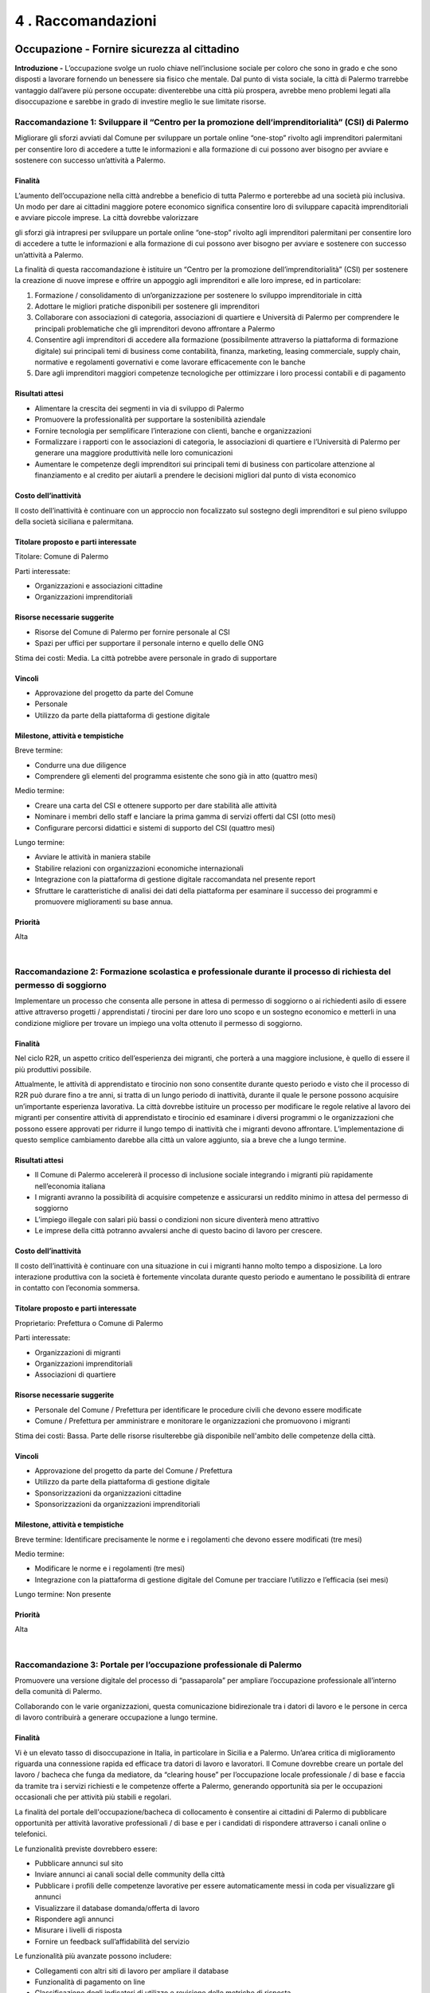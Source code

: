 
.. _h7d636665a1b5548333a2f132b7835:

4 . Raccomandazioni
*******************

.. _h7c33454a68122ce51644584fd1340:

Occupazione - Fornire sicurezza al cittadino
============================================

\ |STYLE0|\  L’occupazione svolge un ruolo chiave nell’inclusione sociale per coloro che sono in grado e che sono disposti a lavorare fornendo un benessere sia fisico che mentale. Dal punto di vista sociale, la città di Palermo trarrebbe vantaggio dall’avere più persone occupate: diventerebbe una città più prospera, avrebbe meno problemi legati alla disoccupazione e sarebbe in grado di investire meglio le sue limitate risorse.

.. _h44701542225a573c551057d29414c:

Raccomandazione 1: Sviluppare il “Centro per la promozione dell’imprenditorialità” (CSI) di Palermo
---------------------------------------------------------------------------------------------------

Migliorare gli sforzi avviati dal Comune per sviluppare un portale online “one-stop” rivolto agli imprenditori palermitani per consentire loro di accedere a tutte le informazioni e alla formazione di cui possono aver bisogno per avviare e sostenere con successo un’attività a Palermo.

.. _h2a1150502c1613235a2593d58d4258:

Finalità
~~~~~~~~

L’aumento dell’occupazione nella città andrebbe a beneficio di tutta Palermo e porterebbe ad una società più inclusiva. Un modo per dare ai cittadini maggiore potere economico significa consentire loro di sviluppare capacità imprenditoriali e avviare piccole imprese. La città dovrebbe valorizzare

gli sforzi già intrapresi per sviluppare un portale online “one-stop” rivolto agli imprenditori palermitani per consentire loro di accedere a tutte le informazioni e alla formazione di cui possono aver bisogno per avviare e sostenere con successo un’attività a Palermo.

La finalità di questa raccomandazione è istituire un “Centro per la promozione dell’imprenditorialità” (CSI) per sostenere la creazione di nuove imprese e offrire un appoggio agli imprenditori e alle loro imprese, ed in particolare:

#. Formazione / consolidamento di un’organizzazione per sostenere lo sviluppo imprenditoriale in città 

#. Adottare le migliori pratiche disponibili per sostenere gli imprenditori 

#. Collaborare con associazioni di categoria, associazioni di quartiere e Università di Palermo per comprendere le principali problematiche che gli imprenditori devono affrontare a Palermo 

#. Consentire agli imprenditori di accedere alla formazione (possibilmente attraverso la  piattaforma di formazione digitale) sui principali temi di business come contabilità, finanza, marketing, leasing commerciale, supply chain, normative e regolamenti governativi e come lavorare efficacemente con le banche   

#. Dare agli imprenditori maggiori competenze tecnologiche per ottimizzare i loro processi contabili e di pagamento 

.. _h4b1b2f06b2620381248325f73435378:

Risultati attesi
~~~~~~~~~~~~~~~~

* Alimentare la crescita dei segmenti in via di sviluppo di Palermo 

* Promuovere la professionalità per supportare la sostenibilità aziendale 

* Fornire tecnologia per semplificare l’interazione con clienti, banche e organizzazioni 

* Formalizzare i rapporti con le associazioni di categoria, le associazioni di quartiere e l’Università di Palermo per generare una maggiore produttività nelle loro comunicazioni 

* Aumentare le competenze degli imprenditori sui principali temi di business con particolare attenzione al finanziamento e al credito per aiutarli a prendere le decisioni migliori dal punto di vista economico 

.. _he5849616622727c6515d4be795e3e:

Costo dell’inattività
~~~~~~~~~~~~~~~~~~~~~

Il costo dell’inattività è continuare con un approccio non focalizzato sul sostegno degli imprenditori e sul pieno sviluppo della società siciliana e palermitana.

.. _h585050f2702d2b5047424779425710:

Titolare proposto e parti interessate
~~~~~~~~~~~~~~~~~~~~~~~~~~~~~~~~~~~~~

Titolare: Comune di Palermo

Parti interessate: 

* Organizzazioni e associazioni cittadine 

* Organizzazioni imprenditoriali

.. _h115f77d204e532f7e37801242d3f59:

Risorse necessarie suggerite
~~~~~~~~~~~~~~~~~~~~~~~~~~~~

* Risorse del Comune di Palermo per fornire personale al CSI

* Spazi per uffici per supportare il personale interno e quello delle ONG

Stima dei costi: Media. La città potrebbe avere personale in grado di supportare

.. _h3863a7734174517495e7c502040756b:

Vincoli
~~~~~~~

* Approvazione del progetto da parte del Comune

* Personale

* Utilizzo da parte della piattaforma di gestione digitale

.. _h4e41784953c5b3d6a6c16568307d3b:

Milestone, attività e tempistiche
~~~~~~~~~~~~~~~~~~~~~~~~~~~~~~~~~

Breve termine:

* Condurre una due diligence

* Comprendere gli elementi del programma esistente che sono già in atto (quattro mesi)

Medio termine:

* Creare una carta del CSI e ottenere supporto per dare stabilità alle attività 

* Nominare i membri dello staff e lanciare la prima gamma di servizi offerti dal CSI (otto mesi) 

* Configurare percorsi didattici e sistemi di supporto del CSI (quattro mesi)

Lungo termine:

* Avviare le attività in maniera stabile

* Stabilire relazioni con organizzazioni economiche internazionali 

* Integrazione con la piattaforma di gestione digitale raccomandata nel presente report 

* Sfruttare le caratteristiche di analisi dei dati della piattaforma per esaminare il successo dei programmi e promuovere miglioramenti su base annua.

.. _h58e5e153642e7ed2e4e1165a2b4b:

Priorità
~~~~~~~~

Alta

|

.. _he2e664536144b35695a5c5238542b12:

Raccomandazione 2: Formazione scolastica e professionale durante il processo di richiesta del permesso di soggiorno
-------------------------------------------------------------------------------------------------------------------

Implementare un processo che consenta alle persone in attesa di permesso di soggiorno o ai richiedenti asilo di essere attive attraverso progetti / apprendistati / tirocini per dare loro uno scopo e un sostegno economico e metterli in una condizione migliore per trovare un impiego una volta ottenuto il permesso di soggiorno.

.. _h2a1150502c1613235a2593d58d4258:

Finalità
~~~~~~~~

Nel ciclo R2R, un aspetto critico dell’esperienza dei migranti, che porterà a una maggiore inclusione, è quello di essere il più produttivi possibile.

Attualmente, le attività di apprendistato e tirocinio non sono consentite durante questo periodo e visto che il processo di R2R può durare fino a tre anni, si tratta di un lungo periodo di inattività, durante il quale le persone possono acquisire un’importante esperienza lavorativa. La città dovrebbe istituire un processo per modificare le regole relative al lavoro dei migranti per consentire attività di apprendistato e tirocinio ed esaminare i diversi programmi o le organizzazioni che possono essere approvati per ridurre il lungo tempo di inattività che i migranti devono affrontare. L’implementazione di questo semplice cambiamento darebbe alla città un valore aggiunto, sia a breve che a lungo termine.

.. _h4b1b2f06b2620381248325f73435378:

Risultati attesi
~~~~~~~~~~~~~~~~

* Il Comune di Palermo accelererà il processo di inclusione sociale integrando i migranti più rapidamente nell’economia italiana 

* I migranti avranno la possibilità di acquisire competenze e assicurarsi un reddito minimo in attesa del permesso di soggiorno 

* L’impiego illegale con salari più bassi o condizioni non sicure diventerà meno attrattivo 

* Le imprese della città potranno avvalersi anche di questo bacino di lavoro per crescere.

.. _he5849616622727c6515d4be795e3e:

Costo dell’inattività
~~~~~~~~~~~~~~~~~~~~~

Il costo dell’inattività è continuare con una situazione in cui i migranti hanno molto tempo a disposizione. La loro interazione produttiva con la società è fortemente vincolata durante questo periodo e aumentano le possibilità di entrare in contatto con l’economia sommersa.

.. _h585050f2702d2b5047424779425710:

Titolare proposto e parti interessate
~~~~~~~~~~~~~~~~~~~~~~~~~~~~~~~~~~~~~

Proprietario: Prefettura o Comune di Palermo

Parti interessate: 

* Organizzazioni di migranti 

* Organizzazioni imprenditoriali 

* Associazioni di quartiere

.. _h115f77d204e532f7e37801242d3f59:

Risorse necessarie suggerite
~~~~~~~~~~~~~~~~~~~~~~~~~~~~

* Personale del Comune / Prefettura per identificare le procedure civili che devono essere modificate

* Comune / Prefettura per amministrare e monitorare le organizzazioni che promuovono i migranti

Stima dei costi: Bassa. Parte delle risorse risulterebbe già disponibile nell'ambito delle competenze della città.

.. _h3863a7734174517495e7c502040756b:

Vincoli
~~~~~~~

* Approvazione del progetto da parte del Comune / Prefettura

* Utilizzo da parte della piattaforma di gestione digitale

* Sponsorizzazioni da organizzazioni cittadine 

* Sponsorizzazioni da organizzazioni imprenditoriali

.. _h4e41784953c5b3d6a6c16568307d3b:

Milestone, attività e tempistiche
~~~~~~~~~~~~~~~~~~~~~~~~~~~~~~~~~

Breve termine: Identificare precisamente le norme e i regolamenti che devono essere modificati (tre mesi)

Medio termine:

* Modificare le norme e i regolamenti (tre mesi)

* Integrazione con la piattaforma di gestione digitale del Comune per tracciare l’utilizzo e l’efficacia (sei mesi)

Lungo termine: Non presente

.. _h58e5e153642e7ed2e4e1165a2b4b:

Priorità
~~~~~~~~

Alta

|

.. _h3465176a73297f1563f6ff2d6a151:

Raccomandazione 3: Portale per l’occupazione professionale di Palermo
---------------------------------------------------------------------

Promuovere una versione digitale del processo di “passaparola” per ampliare l’occupazione professionale all’interno della comunità di Palermo.

Collaborando con le varie organizzazioni, questa comunicazione bidirezionale tra i datori di lavoro e le persone in cerca di lavoro contribuirà a generare occupazione a lungo termine.

.. _h2a1150502c1613235a2593d58d4258:

Finalità
~~~~~~~~

Vi è un elevato tasso di disoccupazione in Italia, in particolare in Sicilia e a Palermo. Un’area critica di miglioramento riguarda una connessione rapida ed efficace tra datori di lavoro e lavoratori. Il Comune dovrebbe creare un portale del lavoro / bacheca che funga da mediatore, da “clearing house” per l’occupazione locale professionale / di base e faccia da tramite tra i servizi richiesti e le competenze offerte a Palermo, generando opportunità sia per le occupazioni occasionali che per attività più stabili e regolari.

La finalità del portale dell'occupazione/bacheca di collocamento è consentire ai cittadini di Palermo di pubblicare opportunità per attività lavorative professionali / di base e per i candidati di rispondere attraverso i canali online o telefonici.

Le funzionalità previste dovrebbero essere:

* Pubblicare annunci sul sito

* Inviare annunci ai canali social delle community della città

* Pubblicare i profili delle competenze lavorative per essere automaticamente messi in coda per visualizzare gli annunci 

* Visualizzare il database domanda/offerta di lavoro 

* Rispondere agli annunci 

* Misurare i livelli di risposta 

* Fornire un feedback sull’affidabilità del servizio 

Le funzionalità più avanzate possono includere:

* Collegamenti con altri siti di lavoro per ampliare il database

* Funzionalità di pagamento on line

* Classificazione degli indicatori di utilizzo e revisione delle metriche di risposta

* Geolocalizzazione/corrispondenza tra chi pubblica gli annunci e i potenziali candidati 

* Funzionalità di analisi per migliorare le capacità predittive

.. _h4b1b2f06b2620381248325f73435378:

Risultati attesi
~~~~~~~~~~~~~~~~

I risultati attesi di questa raccomandazione sono:

* Il Comune di Palermo sarà considerato come un ente in grado di fare chiaramente la differenza nel tessuto dell’economia locale.

* Sviluppo di un sito , che può essere sfruttato da operatori nuovi ed esistenti del mercato per perseguire maggiori entrate rispetto ai livelli attuali.

* I datori di lavoro saranno in grado di trovare talenti locali per rispondere rapidamente alle proprie esigenze, in particolare per lavori occasionali, che possono creare posti di lavoro che portano a un impiego a lungo termine.

* Datori di lavoro e candidati utilizzeranno direttamente i social media in un contesto professionale.

.. _he5849616622727c6515d4be795e3e:

Costo dell’inattività
~~~~~~~~~~~~~~~~~~~~~

Il costo dell’inattività è che la stagnazione del mercato locale per l’occupazione professionale / di base continuerà senza alcun cambiamento dello status quo. Non verranno create nuove relazioni né nuove reti. Continuerà a crescere la tentazione di entrare nell’economia sommersa da parte della popolazione meno privilegiata e dei migranti.

.. _h585050f2702d2b5047424779425710:

Titolare proposto e parti interessate
~~~~~~~~~~~~~~~~~~~~~~~~~~~~~~~~~~~~~

Titolare: SISPI , il dipartimento IT del Comune

Parti interessate:

* Organizzazioni di migranti

* Organizzazioni imprenditoriali

* Associazioni di quartiere

.. _h115f77d204e532f7e37801242d3f59:

Risorse necessarie suggerite
~~~~~~~~~~~~~~~~~~~~~~~~~~~~

* Personale di supporto

* Risorse di progettazione

* Sito web in hosting

* Supporto del sito Web per le interazioni con il pubblico, i clienti e i datori di lavoro

Stima dei costi: Bassa. Parte delle risorse risulterebbe già disponibile nell'ambito delle competenze della città.

.. _h3863a7734174517495e7c502040756b:

Vincoli
~~~~~~~

* Approvazione del progetto da parte del Comune 

* Promozione del portale da parte del Comune e delle parti interessate

* Nomina del personale 

* Utilizzo da parte della piattaforma di gestione digitale

.. _h4e41784953c5b3d6a6c16568307d3b:

Milestone, attività e tempistiche
~~~~~~~~~~~~~~~~~~~~~~~~~~~~~~~~~

Breve termine: Workshop per sviluppare la user experience, descrivere il sistema e costruire il piano (due mesi)

Medio termine:

* Fase 1: capacità iniziale per la candidatura a un posto di lavoro (due mesi)

* Fase 2: capacità iniziale per trovare corrispondenza tra domanda e offerta (due mesi)

* Fase 3: avvio della capacità operativa iniziale (due mesi)

Lungo termine:

* Geolocalizzazione / corrispondenza tra annunci di lavoro e potenziali candidati

* Automazione dei pagamenti

* Funzionalità di analytics per guidare il posizionamento predittivo

* Integrazione con siti di lavoro esterni

.. _h58e5e153642e7ed2e4e1165a2b4b:

Priorità
~~~~~~~~

Alta

|

.. _h4013263d7c3626c6f372455dd674:

Istruzione - Crescere con il cittadino
======================================

In molti dei nostri incontri e interviste, l’istruzione è stata indicata come un importante inibitore all’inclusione sociale. Questo non si limita all’apprendimento della lingua italiana, che è senza dubbio una delle principali sfide per i migranti, ma si estende a molte altre aree come la fornitura di nuove competenze ai disoccupati o a coloro che cercano nuove opportunità di carriera a Palermo.

Ci sono alcune organizzazioni (come UNICEF, INTERSOS) che hanno già dato avvio a progetti pilota di e-learning e le seguenti raccomandazioni sono volte a sfruttare queste iniziative, a imparare dalle loro esperienze per poi ampliarle, garantendo un approccio strutturato e coordinato.

.. _h40666b282080272965312e284855197:

Raccomandazione 4: Riconoscimento dei livelli di istruzione
-----------------------------------------------------------

Un agile processo formale per fare in modo che le persone che sono state istruite altrove possano ottenere il “diploma” di istruzione obbligatoria.

.. _h2a1150502c1613235a2593d58d4258:

Finalità
~~~~~~~~

Definire un percorso formativo per accelerare il conseguimento del diploma di scuola elementare / scuola dell’obbligo per i migranti. Per chi arriva a Palermo avendo già conseguito il diploma obbligatorio nel proprio Paese d’origine, questo permetterebbe di essere rapidamente accompagnati per sostenere un esame e ricevere il diploma di istruzione obbligatorio in Italia. 

Più specificamente, l’iniziativa dovrebbe soddisfare le seguenti funzionalità e obiettivi:

#. Identificazione e selezione dei candidati 

#. Valutazione dell’attuale livello di istruzione 

#. Impegno in un programma di istruzione obbligatoria “accelerato” in termini di tempo, impegno e durata 

#. Definire i contenuti (lingua italiana come requisito principale), la durata e i controlli intermedi del programma “accelerato” 

#. Stabilire un programma parallelo / complementare di mentorship, per aiutare lo studente in questo percorso.

.. _h4b1b2f06b2620381248325f73435378:

Risultati attesi
~~~~~~~~~~~~~~~~

* Beneficiare delle conoscenze già acquisite per consentire alle persone di muoversi più rapidamente verso il livello di istruzione successivo Il percorso “accelerato” favorirà il raggiungimento del livello di istruzione di base, garantendo la motivazione, il riconoscimento delle capacità

* e il posizionamento appropriato all’interno della comunità.

* Questa iniziativa genererà motivazione, senso di appartenenza e riconoscimento per le persone che accedono al programma, ma, indirettamente, permetterà loro di essere un modello per gli altri, ispirando nuove speranze e un atteggiamento positivo.

* Disporre di un livello di istruzione di base consentirà a un individuo di avere le competenze di base necessarie per entrare nel mercato del lavoro e/o proseguire e ottenere un diploma di istruzione superiore.

.. _he5849616622727c6515d4be795e3e:

Costo dell’inattività
~~~~~~~~~~~~~~~~~~~~~

Il costo dell’inattività è continuare a relegare i migranti verso la base / il livello minimo di istruzione e quindi della piramide del lavoro, non facendo leva sulle loro competenze esistenti e lasciandoli crescere lentamente nel percorso educativo, senza motivazioni specifiche e aspirazioni limitate.

.. _h585050f2702d2b5047424779425710:

Titolare proposto e parti interessate
~~~~~~~~~~~~~~~~~~~~~~~~~~~~~~~~~~~~~

Titolare: Assessore all’istruzione e al lavoro

Parti interessate: Università, Agenzia del lavoro, Ministero della Pubblica Istruzione, associazioni esistenti che operano in ambito educativo.

.. _h115f77d204e532f7e37801242d3f59:

Risorse necessarie suggerite
~~~~~~~~~~~~~~~~~~~~~~~~~~~~

* I professori come consulenti per sviluppare il programma

* Disponibilità degli insegnanti

Stima dei costi:

Media. La città potrebbe avere personale in grado di supportare queste attività.

.. _h3863a7734174517495e7c502040756b:

Vincoli
~~~~~~~

* Approvazione del progetto da parte del Comune

* Nomina del personale

* Utilizzo da parte della piattaforma di gestione digitale.

.. _h4e41784953c5b3d6a6c16568307d3b:

Milestone, attività e tempistiche
~~~~~~~~~~~~~~~~~~~~~~~~~~~~~~~~~

* Collaborare con l’UNICEF e l’Università di Palermo per aiutare la messa a punto del progetto pilota

* Definire gli step successivi per sostenere / ampliare ulteriormente il progetto pilota esistente e metterlo a disposizione di tutti i migranti che soddisfano i criteri di base

* Coinvolgere i principali stakeholder per promuovere ulteriormente i miglioramenti e comunicare le informazioni sui programmi ai futuri partecipanti

* Monitorare i progressi e apportare le modifiche necessarie per soddisfare le esigenze dei partecipanti

.. _h58e5e153642e7ed2e4e1165a2b4b:

Priorità
~~~~~~~~

* Media in termini di implementazione del progetto

* Alta relativamente ai requisiti educativi che si traducono nella mappatura di abilità / competenze future

|

.. _h26295e56d253d47763c173146f2f27:

Raccomandazione 5: Creare una piattaforma di formazione digitale
----------------------------------------------------------------

Sviluppare una piattaforma di e-learning che promuova le competenze professionali di base, le competenze linguistiche in italiano, le norme culturali italiane, così come gli approcci per formare futuri insegnanti in ambienti multilingue.

.. _h2a1150502c1613235a2593d58d4258:

Finalità
~~~~~~~~

Il livello di istruzione (il “diploma”) è disponibile per tutti i minori di Palermo, indipendentemente dalla loro estrazione, tuttavia lo sviluppo di un’istruzione accessibile online, oltre al normale approccio in classe offre dei vantaggi in quanto riesce ad accelerare l’inclusione sociale e l’occupabilità per le varie fasce della società:

* Lingua italiana, sia livello base che avanzato, per i migranti e i nuovi cittadini di Palermo. Progressivamente questo può essere esteso ad altre lingue, come l’inglese e le lingue africane

* Formazione sulle norme culturali italiane per favorire l’integrazione di migranti e nuovi cittadini, educandoli su elementi come leggi nazionali, diritti umani e civili, ecc.

* Occupabilità di base e capacità imprenditoriali per coloro che entrano per la prima volta nel mercato del lavoro o che potrebbero passare dall'occupazione rurale al settore dei servizi (contabilità di base, servizio clienti, ecc.)

* Corso di formazione per insegnanti su come valorizzare l’esperienza di apprendimento degli studenti in classi multilingue 

* Uno sportello unico per accedere ai programmi di formazione IT come MOOCS (corsi di formazione online gratuiti).

In particolare, le varie fasi per realizzare questa iniziativa sono:

#. Definire il contenuto e gli obiettivi dei corsi di e-learning 

#. Sviluppare un approccio basato su “moduli” che stabilisca livelli precisi, da quello base all’avanzato 

#. Riconoscimento e coerenza con i programmi di formazione esistenti 

#. Identificare l’organizzazione delle strutture che saranno autorizzate a erogare corsi di e-learning 

#. Selezionare un team di supporto per guidare gli studenti e promuovere l’avvio del progetto 

#. Creare una piattaforma IT appropriata con un livello coerente di connettività 

#. Valutare le lingue che la piattaforma di e-learning dovrebbe supportare, iniziando con quelle più parlate 

#. Garantire il monitoraggio degli utenti, dei progressi e dei risultati raggiunti per mettere a punto l’offerta e la relativa  implementazione su scala più ampia 

#. Sfruttare i progetti esistenti in questo settore, collaborando con le ONG e l’Università di Palermo.

.. _h4b1b2f06b2620381248325f73435378:

Risultati attesi
~~~~~~~~~~~~~~~~

L’esito previsto di questa raccomandazione è legato all’implementazione di programmi di istruzione alternativi / complementari per:

* Raggiungere aree e persone che normalmente non possono accedere ai corsi di istruzione tradizionali 

* Aumentare l’occupabilità attraverso lo sviluppo mirato delle competenze 

* Promuovere strutture educative complementari o alternative per rimuovere le barriere linguistiche

.. _he5849616622727c6515d4be795e3e:

Costo dell’inattività
~~~~~~~~~~~~~~~~~~~~~

Limitare la capacità di un individuo a raggiungere solo un’istruzione di base attraverso programmi tradizionali. Senza questi programmi, sarà più difficile per loro integrarsi, sia dal punto di vista accademico che nel mercato del lavoro.

.. _h585050f2702d2b5047424779425710:

Titolare proposto e parti interessate
~~~~~~~~~~~~~~~~~~~~~~~~~~~~~~~~~~~~~

Titolare: Assessore all’istruzione e al lavoro

Parti interessate: Università, Ministero della Pubblica Istruzione, associazioni esistenti che operano in ambito educativo (UNICEF, ecc.)

.. _h115f77d204e532f7e37801242d3f59:

Risorse necessarie suggerite
~~~~~~~~~~~~~~~~~~~~~~~~~~~~

* Professori, insegnanti, consulenti per sviluppare il programma e la piattaforma IT

* Supporto tecnico specializzato in informatica e istruzione

* Mentori che supportano il percorso educativo

Stima dei costi: Alta per l’implementazione / impostazione; basso quando il corso è stato avviato

.. _h3863a7734174517495e7c502040756b:

Vincoli
~~~~~~~

Riconoscimento dell’e-learning ed equipollenza con i corsi tradizionali.

.. _h4e41784953c5b3d6a6c16568307d3b:

Milestone, attività e tempistiche
~~~~~~~~~~~~~~~~~~~~~~~~~~~~~~~~~

* Definire il contenuto della piattaforma di e-learning

* Garantire il riconoscimento accademico

* Identificare l’organizzazione / le strutture per l’implementazione pilota

* Monitorare i progressi e i risultati raggiunti 

.. _h58e5e153642e7ed2e4e1165a2b4b:

Priorità
~~~~~~~~

Media

|

.. _hd15d272b253852666b16d7d26623a:

Alloggi - Migliorare la qualità della vita per i cittadini
==========================================================

\ |STYLE1|\  Avere una casa è fondamentale per la dignità di una persona e quindi per la sua inclusione nella società. Senza una casa o un indirizzo fisso, è molto difficile garantire molti altri aspetti in termini di occupazione, sussidi, contratti per telefoni cellulari o altri servizi. Una casa è il punto di partenza per l’autosufficienza.

.. _h607e2324724c415944272561734d3f5a:

Raccomandazione 6: Gestione degli alloggi sociali
-------------------------------------------------

Il Comune dovrebbe adottare un sistema di gestione degli alloggi sociali per disporre di un controllo centralizzato del database degli alloggi sociali della città.

.. _h2a1150502c1613235a2593d58d4258:

Finalità
~~~~~~~~

Il Comune deve costruire un sistema di gestione e monitoraggio che governerà e disciplinerà l’edilizia sociale nella città di Palermo. Così facendo, avrà una visione completa e aggiornata di tutti gli alloggi disponibili e già inseriti nel sistema, con l’effettiva idoneità dei residenti per accedere a questi alloggi, sviluppando al contempo una “lista d’attesa” chiaramente definita per i nuovi potenziali candidati. Il sistema dovrebbe inoltre consentire la gestione delle complessità del processo di richiesta, la lista d’attesa, l’acquisizione di abitazioni, i pagamenti, la manutenzione, le autorizzazioni annuali e le nuove esigenze.

Le caratteristiche principali dovrebbero includere:

* \ |STYLE2|\ : Chi possiede e/o gestisce alloggi economici e sociali ha a che fare con numerosi inquilini e deve gestire tutta la relativa documentazione, come documenti di identità, contratti di affitto, autorizzazioni e tutta la documentazione legata alla locazione. Una nuova gestione dell’edilizia sociale consentirebbe alla città di archiviare i dettagli relativi agli inquilini e la documentazione relativa alla locazione in un’unica sede centralizzata 

* \ |STYLE3|\ : I proprietari di immobili sono tenuti a svolgere attività di manutenzione tra la fine di una locazione e l’inizio di quella successiva. Devono anche eseguire lavori di manutenzione stagionale, come riparazioni delle apparecchiature e pulizia, come parte della manutenzione ordinaria a carico della proprietà

* \ |STYLE4|\ : Gestire più proprietà e gli incassi degli affitti, i costi di manutenzione, i costi degli immobili e le retribuzioni dei dipendenti necessari per preparare relazioni accurate   

* \ |STYLE5|\ : Permettere al Comune di tracciare i canoni di locazione a partire da diverse fonti   

* \ |STYLE6|\ : Consentire alle autorità di creare portali di pagamento con funzionalità di pagamento online   

* \ |STYLE7|\ : Questa funzionalità consente agli utenti di inviare tutta la documentazione richiesta online, come i contratti di locazione e i moduli di verifica bancaria 

* \ |STYLE8|\ : Consentire alla città di gestire le esigenze di conformità e le normative in vigore. Documenti come i controlli dei precedenti personali, documenti di identità, contratti di locazione e contratti di affitto possono essere scansionati e caricati in modo che possano essere accessibili in qualsiasi momento

Oltre a questo, il Comune dovrebbe prendere in considerazione una sorta di soluzione reciprocamente vantaggiosa per incoraggiare i proprietari privati di immobili sfitti ad affittarli a chi ne ha bisogno. Questo potrebbe includere, ad esempio, per quegli immobili che necessitano di una

ristrutturazione, uno schema che consenta ai migranti opportunamente qualificati di ristrutturare una proprietà senza alcun costo per il proprietario in cambio del fatto che il proprietario si impegni a utilizzare la casa come alloggio sociale della città per un determinato periodo di tempo.

.. _h4b1b2f06b2620381248325f73435378:

Risultati attesi
~~~~~~~~~~~~~~~~

* Accesso tempestivo a un alloggio. Chi ha bisogno di una casa avrà rapidamente accesso all’alloggio di cui ha bisogno come solido punto di partenza per crescere le proprie famiglie e contribuire alla società 

* Gestione dei beni. Il Comune gestirà responsabilmente l’uso dei fondi pubblici per amministrare in modo equo e preciso la necessità di alloggi sociali 

* Aggiungere capacità senza costruire. L’implementazione di un sistema che promuova la fiducia nella capacità del Comune di amministrare la gestione degli alloggi e promuovere l’equità renderà i proprietari attualmente restii ad affittare più disponibili ad accogliere queste nuove possibilità 

* Meno alloggi gestiti in nero. L’aggiunta di alloggi gestiti in maniera legale a cui possono accedere anche le fasce meno abbienti ridurrà il mercato illegale dove non viene rispettata alcuna normativa in materia di salute e sicurezza.

.. _he5849616622727c6515d4be795e3e:

Costo dell’inattività
~~~~~~~~~~~~~~~~~~~~~

Il costo dell’inattività è continuare con questa situazione in cui le fasce meno abbienti hanno difficoltà a beneficiare di alloggi sociali a cui dovrebbero

invece avere diritto. Sono costretti ad affittare alloggi che non sono a norma, senza alcun incentivo per i proprietari per fare la cosa giusta.

.. _h585050f2702d2b5047424779425710:

Titolare proposto e parti interessate
~~~~~~~~~~~~~~~~~~~~~~~~~~~~~~~~~~~~~

Titolare: Comune di Palermo

Parti interessate:

* Organizzazioni di migranti

* Organizzazioni imprenditoriali

* Associazioni di quartiere

* Comune di Palermo

.. _h115f77d204e532f7e37801242d3f59:

Risorse necessarie suggerite
~~~~~~~~~~~~~~~~~~~~~~~~~~~~

* Software di gestione degli immobili

* Team incaricato della trasformazione dell’edilizia residenziale sociale

Stima dei costi: Medio-Alta. La città dovrebbe implementare una soluzione a pacchetti e dare avvio un programma di implementazione.

.. _h3863a7734174517495e7c502040756b:

Vincoli
~~~~~~~

* Approvazione del progetto da parte del Comune

* Integrazione con la piattaforma di gestione digitale

* Sponsorizzazioni da parte di organizzazioni cittadine

* Sponsorizzazioni da parte di organizzazioni imprenditoriali

.. _h4e41784953c5b3d6a6c16568307d3b:

Milestone, attività e tempistiche
~~~~~~~~~~~~~~~~~~~~~~~~~~~~~~~~~

Breve termine:

* Creare il team di trasformazione (mesi 1-3)

* Business case iniziale (mesi 1-3)

* Identificare i finanziamenti (mesi 2-3)

Medio termine:

* Business case dettagliato (mesi 3-6)

* Selezionare la piattaforma (mesi 3-6)

* Avviare il monitoraggio degli inquilini e dei canoni di affitto (mesi 7-12)

Lungo termine:

* Fase 1: Contabilità immobiliare (mesi 13-16)

* Fase 2: Gestione degli alloggi (mesi 16-19)

* Fase 3: Pagamenti online (mesi 20-23)

.. _h58e5e153642e7ed2e4e1165a2b4b:

Priorità
~~~~~~~~

Alta

|

.. _h732a26606f2e22201f2666291375711b:

Comunicazione - Coinvolgere il cittadino
========================================

\ |STYLE9|\  - Un tema comune in tutte le interviste condotte con i cittadini, le associazioni e le ONG è stata la necessità di una migliore comunicazione all’interno di Palermo: dalla città ai suoi cittadini, da parte delle organizzazioni e associazioni culturali ai cittadini ed al Comune. Vi è una buona capacità di comunicatori a Palermo, fatta di persone ma molto basata sul passaparola. La comunicazione digitale consentirà a tutte le parti di raggiungere un pubblico più ampio, affinché il messaggio sia chiaro e coerente e bidirezionale.

.. _h655a6712d476f506c9582d77a461a:

Raccomandazione 7: Sviluppare una più ampia strategia di comunicazione per Palermo
----------------------------------------------------------------------------------

Il Comune dovrebbe sviluppare una strategia di comunicazione che metta al centro il sito web, per garantire una comunicazione efficace e bidirezionale con i suoi cittadini e un unico punto di riferimento strutturato per tutte le principali informazioni relative alla città.

.. _h2a1150502c1613235a2593d58d4258:

Finalità
~~~~~~~~

Il Comune dovrebbe migliorare la propria attuale strategia di comunicazione, sviluppando

l'esistente sito web per consentire una comunicazione bidirezionale con i cittadini e diventare una piattaforma efficace per promuovere la diffusione di informazioni tra i suoi svariati stakeholder (cittadini, associazioni, ONG, migranti, ecc.) e cittadini. Gli elementi di contenuto da prendere in considerazione all’interno del sito web sono:

* Creare una sezione “Contattaci” che consenta la comunicazione online bidirezionale con i cittadini. Questo dovrebbe mettere a disposizione dei cittadini degli strumenti più efficaci per comunicare con la città, ossia e-mail, telefono o una sezione dettagliata di FAQ. Il tutto deve essere supportato da un processo che garantisca risposte tempestive a domande, commenti e suggerimenti, per fornire un ciclo di feedback continuo 

* Ampliare e fornire un facile accesso ai servizi municipali online, come la possibilità di pagare online tasse locali o multe. Rendere disponibili online quanti più servizi possibili e, se possibile, incentivare i cittadini a utilizzare questo canale   

* Sviluppare una sezione più ampia su “Cosa succede a Palermo”, per permettere agli organizzatori di attività ed eventi di pubblicizzare facilmente le loro iniziative e ai cittadini di conoscere, a partire da un unico luogo, cosa sta accadendo nella loro città. Identificare un moderatore per garantire la promozione del giusto tipo di eventi 

* Creare una sezione “come fare”, ossia una sorta di brochure online per tutti i cittadini, ma in particolare i nuovi arrivati, per spiegare i processi su come richiedere un visto o un permesso di lavoro, come portare i figli a scuola, come ottenere un appuntamento dal medico, ecc. Idealmente, questo dovrebbe anche essere disponibile in un formato stampabile per coloro che non hanno regolare accesso al web 

* Fornire collegamenti rapidi ad altri importanti siti, come associazioni, portali di volontariato, associazioni di imprese, informazioni, ecc.

Il sito web dovrebbe essere predisposto per la versione mobile ed essere realizzato in un italiano semplificato, evolvendosi, nel corso del tempo, verso un’applicazione multilingue mobile.

Il miglioramento del sito internet del Comune dovrebbe essere supportato da un solido piano di comunicazione per garantire alle persone di sapere dove accedere alle informazioni più aggiornate. La comunicazione dovrebbe essere gestita a ttraverso più canali, per raggiungere tutti i cittadini, come: 

* Siti di social media (sia le pagine di proprietà del Comune che quelle di altri) 

* Newsletter di iscrizione 

* Chioschi informatici nei principali uffici del Comune, per coloro che hanno un accesso online limitato 

* Bacheche in vari punti della città 

* Media tradizionali, come TV e stampa.

La strategia di comunicazione dovrebbe includere indicatori di prestazioni misurabili (KPI) per garantire che il sito internet e le relative iniziative di comunicazione raggiungano gli obiettivi prefissati e, in caso contrario, per consentirne l’allineamento. I KPI di riferimento potrebbero riguardare varie parti del sito internet, rispettando un accordo di servizio, preventivamente concordato, su come rispondere ai cittadini in un sistema a circuito chiuso e raggiungere l’obiettivo voluto da quei cittadini che utilizzano servizi online come il pagamento di tasse locali.

Dal punto di vista tecnologico, per massimizzare gli investimenti, pur sostenendo al contempo l’evoluzione futura dei servizi digitali, è necessario considerare quanto segue:

* Assicurarsi che la progettazione del sito web e dei servizi correlati siano incentrati sui cittadini e accessibili da diversi canali 

* Standardizzarsi su un’unica piattaforma tecnologica per garantire la gestione/authoring, lo sviluppo e il supporto di contenuti semplificati  

* Garantire che i servizi appropriati siano disponibili senza la necessità di essere registrati, mentre altri prevedano l’inserimento delle credenziali da parte dei cittadini 

* Fornire un unico punto di contatto tra i cittadini e la città attraverso un account cliente 

* Per rendere il sito una rappresentazione veramente inclusiva della città, dovrebbe essere istituito un comitato incaricato di definire gli obiettivi generali da raggiungere, coinvolgendo una fascia trasversale della comunità palermitana, dalle ONG alle associazioni, dalle organizzazioni imprenditoriali e culturali alle organizzazioni di cittadini.

.. _h4b1b2f06b2620381248325f73435378:

Risultati attesi
~~~~~~~~~~~~~~~~

I benefici di questa raccomandazione riguardano tutte le parti in causa: i dipendenti del Comune, i cittadini palermitani e gli stranieri, i turisti, le associazioni, le organizzazioni e le ONG:

* Modernizzare il modo in cui la città e il suo ecosistema erogano servizi ai cittadini, riducendo la necessità di recarsi fisicamente negli uffici della città 

* Migliore diffusione di informazioni, eventi e servizi tra i cittadini di Palermo, con un maggiore coinvolgimento e partecipazione ad eventi e servizi online 

* Liberare risorse in ONG e altre associazioni utilizzando canali di comunicazione digitali riducendo il ricorso alla comunicazione basata sul passaparola  

* Un’unica fonte di informazioni, che affronti l’attuale situazione legata a risposte diverse da parte di persone diverse 

* Ulteriore supporto alla trasformazione digitale di Palermo 

* La città diventerà più attraente per residenti e turisti, grazie alla migliore comunicazione sugli eventi culturali.

.. _he5849616622727c6515d4be795e3e:

Costo dell’inattività
~~~~~~~~~~~~~~~~~~~~~

La confusione generata da informazioni frammentarie e dalla duplicazione degli sforzi tra le organizzazioni continueranno a provocare frustrazione e mancanza di inclusione nell’ecosistema palermitano.

.. _h585050f2702d2b5047424779425710:

Titolare proposto e parti interessate
~~~~~~~~~~~~~~~~~~~~~~~~~~~~~~~~~~~~~

Responsabile delle aree di innovazione tecnologica, comunicazione, sport e ambiente 

Parti interessate:

* Sindaco

* Assessorati del Comune

* ONG / associazioni

* SISPI

.. _h115f77d204e532f7e37801242d3f59:

Risorse necessarie suggerite
~~~~~~~~~~~~~~~~~~~~~~~~~~~~

* Specialista in design / user experience

* Risorsa dedicata con competenze di marketing / relazioni pubbliche o esperienza giornalistica per gestire i contenuti

* Budget per creare contenuti

* Budget per la promozione

* Portale e sistema di gestione dei contenuti per gestire il ciclo di vita delle informazioni

Stima dei costi: Bassa

.. _h3863a7734174517495e7c502040756b:

Vincoli
~~~~~~~

Inclusione nel piano di implementazione annuale di SISPI

.. _h4e41784953c5b3d6a6c16568307d3b:

Milestone, attività e tempistiche
~~~~~~~~~~~~~~~~~~~~~~~~~~~~~~~~~

Ampliamento del team di comunicazione per concentrarsi su questa attività:

* Definire la "user experience" del cittadino 

* Creare un Comitato di comunicazione 

* Definire il contenuto necessario e i responsabili dei contenuti 

* Promuovere e monitorare l’adozione 

.. _h58e5e153642e7ed2e4e1165a2b4b:

Priorità
~~~~~~~~

Alta

|

.. _h2e7031585e7f483a5e2062217bea34:

Tecnologia - IT come percorso di innovazione
============================================

L’innovazione nella tecnologia dell’informazione (IT) sarà un fattore importante per accelerare l’inclusione sociale a Palermo. Per trasformare Palermo in una “città inclusiva”, è necessario modernizzare le applicazioni e i processi IT, raccogliere e condividere le informazioni più preziose, educare più persone sulle tecnologie IT e ampliare l’ambito di applicazione dell’attuale ambiente IT della città.

Palermo ha costruito un ecosistema IT che fornisce alcuni servizi ai suoi cittadini. L’infrastruttura IT per questi servizi è generalmente gestita e coordinata da Sistema Palermo Informatica (SISPI), in collaborazione con l’Università di Palermo.

Abbiamo formulato le seguenti raccomandazioni per estendere e trasformare l’attuale ambito di applicazione delle tecnologie:

* Accelerazione del processo R2R: ridurre il tempo che i migranti – che si tratti di minori non accompagnati, di una famiglia o di un adulto – trascorrono dal punto di arrivo al raggiungimento della cittadinanza. Molte delle altre raccomandazioni saranno utili lungo tutto il percorso di integrazione, ma per questa raccomandazione sulla tecnologia, la proposta è quella di procedere alla modernizzazione del processo IT come base per altri miglioramenti durante tutto il percorso e facilitare l’inclusione sociale di questa popolazione vulnerabile. 

* Costruire una rivoluzione digitale: una proposta basata sulle persone che guideranno il futuro di Palermo, dando vita a una “rivoluzione digitale”. Questo dovrebbe stimolare l’innovazione e la creatività tra i cittadini di Palermo, partendo da bambini e comunità selezionate, generando entusiasmo per l’economia digitale e guidando una nuova generazione di talenti IT. L’obiettivo è concretizzare il futuro di Palermo come hub per il coding dell’Europa meridionale. 

* Servizi mirati attraverso i dati dell’ecosistema condivisi: fornire nuovi servizi ai cittadini di Palermo attraverso le informazioni acquisite tramite la registrazione degli utenti e la condivisione dei dati esistenti sulla città, e sfruttando gli open data resi disponibili da governi e ONG di altri Paesi europei. 

* Imparare dal passato e costruire il futuro: utilizzare la predictive analytics sui dati del passato per osservare le tendenze e migliorare il processo decisionale e la pianificazione per il futuro della città.

.. _h3579481425384f3fd6c421337691657:

Raccomandazione 8: Accelerare il processo di “rescue-to-residency”
------------------------------------------------------------------

Il Comune di Palermo dovrebbe interagire con tutte le parti interessate per sviluppare un processo di “rescue-to-residency” (R2R) per i migranti, affinché sia trasparente, accelerato, ottimizzato, automatizzato e meglio governato.

.. _h2a1150502c1613235a2593d58d4258:

Finalità
~~~~~~~~

Quando i migranti approdano a Palermo, arrivano con il desiderio di ottenere il diritto di risiedere in Europa. Sono soggetti a una serie di procedure prima che venga presa una decisione in merito alla richiesta del permesso di residenza. Ai fini di questo rapporto, parliamo di “processo R2R” per fare riferimento a questo cluster di processi interconnessi e trasversali.

Lo scopo di questa raccomandazione è quello di utilizzare soluzioni e concetti tecnologici per trasformare il processo R2R, per migliorare significativamente l’esperienza dei migranti e delle organizzazioni coinvolte in tale processo. Questo getterà inoltre le basi per l’implementazione di una soluzione di gestione completa dei casi, in grado di mettere a disposizione una capacità fondamentale per coordinare tutti i servizi associati al percorso personale di ogni individuo.

Alcune altre osservazioni sono state:

* Il processo R2R è trasversale dal punto di visto giurisdizionale e i sottoprocessi costitutivi sono spesso altrettanto trasversali 

* L’intero processo R2R richiede attualmente molto tempo ed è in gran parte manuale 

* La durata del processo R2R non è prevedibile e gli stakeholder non sono in grado di stimare il tempo necessario per completarlo o le sottosezioni del flusso completo.

I passaggi più importanti per ottenere un processo R2R accelerato sarebbero:

* Identificare un project leader che abbia il compito di appianare le complessità intergiurisdizionali e inter-organizzative (un Chief Process Officer o simile) 

* Prima di implementare qualsiasi trasformazione tecnologica, è necessario completare una trasformazione a livello di processo per semplificare il processo stesso ed eliminare eventuali passaggi non necessari. Questa Lean Process Transformation potrebbe essere implementata per garantire che il flusso R2R sia il più fluido possibile 

* Sfruttare gli strumenti di automazione dei processi aziendali e le soluzioni di gestione dei casi che potrebbero essere condivise tra la città e le ONG per sostituire le soluzioni manuali attualmente utilizzate.

.. _h4b1b2f06b2620381248325f73435378:

Risultati attesi
~~~~~~~~~~~~~~~~

* Flusso di processo trasparente end-to-end dall’arrivo alla decisione in merito alla richiesta di residenza 

* Chiara comprensione del flusso del processo R2R end-to-end 

* Riduzione dei passaggi ridondanti nel processo 

* Ottimizzazione dei flussi operativi per renderli il più snelli possibile 

* Tempistiche più chiare e più prevedibili per raggiungere le decisioni finali e intermedie 

* Automazione assistita dalla tecnologia dei flussi di lavoro del processo per renderli più rapidi e efficienti dal punto di vista operativo 

* Governance end-to-end del processo.

.. _he5849616622727c6515d4be795e3e:

Costo dell’inattività
~~~~~~~~~~~~~~~~~~~~~

* Inefficienze latenti nel processo che possono peggiorare progressivamente 

* Tempi non chiari che spesso sfociano nella disperazione dei migranti 

* Mancanza di governance e responsabilità.

.. _h585050f2702d2b5047424779425710:

Titolare proposto e parti interessate
~~~~~~~~~~~~~~~~~~~~~~~~~~~~~~~~~~~~~

Titolare: Comune di Palermo, Ufficio della Prefettura

Parti interessate: ONG associate al processo di “rescue”, alla presa in carico e alla riabilitazione dei migranti (Organizzazione internazionale per le migrazioni (OIM), Alto Commissariato delle Nazioni Unite per i Rifugiati (UNHCR), INTERSOS, Medici senza frontiere (MSF) e altri).

.. _h115f77d204e532f7e37801242d3f59:

Risorse necessarie suggerite
~~~~~~~~~~~~~~~~~~~~~~~~~~~~

* Consulente sulla progettazione di un processo “lean”

* Strumenti di gestione dei processi aziendali e risorse che aiutino a misurare, ottimizzare e migliorare i processi e i flussi di lavoro aziendali

Stima dei costi: Medio-Alta

.. _h3863a7734174517495e7c502040756b:

Vincoli
~~~~~~~

* La trasformazione operativa e di processo dipende sempre da una trasformazione organizzativa di successo

* Coinvolgimento di tutti gli stakeholder responsabili di una parte del flusso del processo R2R

.. _h4e41784953c5b3d6a6c16568307d3b:

Milestone, attività e tempistiche
~~~~~~~~~~~~~~~~~~~~~~~~~~~~~~~~~

* Identificare e dare poteri a un CPO trans-giurisdizionale per il flusso di lavoro del processo R2R 

* Assumere consulenti sulla progettazione di processo “lean” (mesi 1 a 2) 

* Assumere consulenti in ambito tecnologico per convertire le raccomandazioni di reingegnerizzazione dei processi in un piano di implementazione supportato dalla tecnologia (mese 3) 

* Identificare le lacune tecnologiche nelle sottofasi di processo e formulare raccomandazioni per affrontarle (mesi da 3 a 4) 

* L’implementazione del progetto avviene in più fasi (dal mese 4 in poi) 

* Miglioramenti dei processi e automazione operativa adottata in più fasi, unitamente alla trasformazione a livello organizzativo della partecipazione degli stakeholder (dal 6° mese in avanti) 

* Implementazione della tecnologia dove valutata (dal 6° mese in avanti) 

* Automazione e reingegnerizzazione su misura in cicli continui basati sul feedback (dal 6° mese in avanti) 

* Gestione del ciclo di vita e governance (dal 6° mese in avanti).

.. _h58e5e153642e7ed2e4e1165a2b4b:

Priorità
~~~~~~~~

Alta

|

.. _h5b1d50357c627d4e161129241f435626:

Raccomandazione 9: Avviare una rivoluzione digitale
---------------------------------------------------

Dare avvio a una “rivoluzione digitale” a Palermo per riposizionare e guidare il futuro della città attraverso il talento e lo sviluppo delle capacità dei suoi cittadini.

.. _h2a1150502c1613235a2593d58d4258:

Finalità
~~~~~~~~

Guidare un movimento digitale a Palermo per posizionare la città come futuro polo tecnologico dell’Europa meridionale. Questo dovrebbe essere fatto promuovendo l’innovazione e la creatività tra i cittadini di Palermo, a partire dai bambini e dalle comunità selezionate, ma espandendosi, nel corso del tempo, a tutti i membri della società. L’obiettivo è generare entusiasmo e forgiare una nuova generazione di talenti IT per l’economia digitale, insegnando le competenze di coding e le tecnologie digitali e sfruttando questo per generare inclusione attraverso concorsi e competizioni e creare quindi occupazione per il futuro.

Il Comune dovrebbe incoraggiare l’apprendimento del “coding” attraverso un’offerta formativa all’interno del sistema scolastico, fornendo accesso a corsi online per coloro che non sono attualmente all’interno di un percorso di formazione. Ampliando ulteriormente il programma di studi per sviluppare competenze informatiche, l’idea sarebbe quella di sviluppare un gene IT in ogni cittadino, dai giovani agli anziani. Le scuole e le comunità potrebbero quindi competere per creare applicazioni e siti web attorno a un tema comune.

La città potrebbe anche ospitare una conferenza digitale nazionale, con il coinvolgimento di tutti gli stakeholder all’interno della comunità, riunendo le persone per concentrarsi sulla trasformazione tecnologica in corso a Palermo.

I passaggi per raggiungere questo obiettivo includono:

* Creare un percorso di apprendimento rivolto alle scuole basato sul coding 

* Creare un polo di apprendimento per i cittadini che desiderano imparare a fare coding: 

    * Collaborando con l’Università di Palermo per sviluppare programmi di coding per la popolazione palermitana 

    * Utilizzando le scuole di coding esistenti online per sviluppare un’offerta formativa

* Ospitare eventi, come Hackathons, per gli studenti per creare interesse sull’argomento. Lavorare con un think-tank di imprenditori palermitani per definire alcuni business case che potrebbero beneficiare di un’Hackathon e creare una competizione tra le comunità per trovare le idee migliori 

* Creare competizioni tra studenti e/o comunità per incoraggiare lo sviluppo di competenze e l’inclusione nella comunità. Questo potrebbe rifarsi al programma implementato alcuni anni fa in cui le scuole hanno adottato un monumento, per approfittare del ruolo della città di Palermo come Capitale della Cultura 2018, realizzando app per promuovere i monumenti durante tutto l’anno.

Altre attività che potrebbero essere prese in considerazione:

* Sviluppare un “Coding Bus”: basandosi sul concetto del Teatro Massimo, sviluppare l’iniziativa di un autobus itinerante per visitare tutte le comunità di Palermo e promuovere l’insegnamento del coding e della tecnologia digitale 

* Coinvolgere l’Università di Palermo per realizzare un database di programmi di coding per Palermo, come giornate di coding, giochi basati sul coding e storie per i bambini più piccoli 

* Analizzare i MOOC (corsi gratuiti), come Coursera, per capire quale formazione gratuita è già disponibile e può essere sfruttata 

* Accedere a programmi esistenti come “Costruisci il tuo robot” e “Girls Who Code”.

.. _h4b1b2f06b2620381248325f73435378:

Risultati attesi
~~~~~~~~~~~~~~~~

Palermo potrebbe diventare la “Città del coding”. Serve una nuova ondata di sviluppatori per costruire il mondo digitale di domani. Ogni cittadino di Palermo avrebbe l’opportunità di usare la propria creatività per diventare un talento IT riconosciuto all’interno di questo movimento:

* La popolazione migrante, spesso inattiva mentre è in attesa di ricevere il permesso di soggiorno, potrebbe utilizzare il tempo a disposizione per apprendere abilità preziose che, se necessario, possono essere utilizzate in qualunque parte del mondo o nei loro paesi d’origine 

* Creare nuove aree di impiego 

* Promuovere il “re-branding” della città, affinché sia riconosciuta a livello europeo.

.. _he5849616622727c6515d4be795e3e:

Costo dell’inattività
~~~~~~~~~~~~~~~~~~~~~

* Lasciare che passi l’ondata della rivoluzione digitale

* Perdere l’opportunità di formare la popolazione più giovane

* Perdere l’opportunità di creare posti di lavoro moderni

* Incapacità di supportare imprese o aziende a Palermo.

.. _h585050f2702d2b5047424779425710:

Titolare proposto e parti interessate
~~~~~~~~~~~~~~~~~~~~~~~~~~~~~~~~~~~~~

Titolare: Assessore all’innovazione

Parti interessate:

* Ministro della Pubblica Istruzione

* Think-tank degli imprenditori palermitani

* Associazioni comunitarie

* Università di Palermo

.. _h115f77d204e532f7e37801242d3f59:

Risorse necessarie suggerite
~~~~~~~~~~~~~~~~~~~~~~~~~~~~

* Responsabile del progetto

* Budget per promozione e marketing

* Budget per la gestione dei talenti

* Alcuni investimenti tecnologici a seconda del caso d’uso

Stima dei costi: Bassa

.. _h3863a7734174517495e7c502040756b:

Vincoli
~~~~~~~

Conoscenze linguistiche: francese o inglese

.. _h4e41784953c5b3d6a6c16568307d3b:

Milestone, attività e tempistiche
~~~~~~~~~~~~~~~~~~~~~~~~~~~~~~~~~

* Nomina di un responsabile del progetto “rivoluzione digitale”

* Definire un piano di attività e un budget sicuro

* Implementare un piano d’azione

* Definire i fattori chiave di successo in base ai quali misurare l’avanzamento

* del lavoro

.. _h58e5e153642e7ed2e4e1165a2b4b:

Priorità
~~~~~~~~

Media

|

.. _h1d5e5e1ad36671c614b18711158d:

Raccomandazione 10: Servizi mirati con condivisione dei dati
------------------------------------------------------------

Il Comune e gli altri stakeholder dovrebbero creare applicazioni collaborative per consentire l’erogazione di servizi innovativi. Dovrebbe essere creata una struttura IT per facilitare la raccolta e la condivisione dei dati in linea con gli Open Data Standard dell’UE.

.. _h2a1150502c1613235a2593d58d4258:

Finalità
~~~~~~~~

La città di Palermo ha realizzato un ecosistema IT per fornire servizi ai propri cittadini. I sistemi IT esistenti sono monolitici, autonomi e chiusi; operano in maniera slegata rispetto agli altri sistemi che costituiscono il tessuto digitale della città. Di conseguenza, la maggior parte dei sistemi IT non è in grado di servire scenari complessi e reali, non darà alcuno spunto e sarà costosa da mantenere. Tra gli esempi di scenari in cui tali sistemi collaborativi aiuteranno a rendere intelligente il processo decisionale ci sono:

* Una scuola pubblica potrà verificare in maniera trasversale se un bambino è già stato vaccinato oppure pianificare il vaccino nelle modalità previste dal sistema scolastico, che interagisce automaticamente con il sistema sanitario 

* Il portale del lavoro della città sarà in grado di certificare che il candidato non abbia precedenti penali, grazie all’interazione tra i sistemi degli uffici di collocamento e i sistemi delle forze dell’ordine 

* L’OIM (Organizzazione Internazionale per le Migrazioni) e la Medicina delle Migrazioni potranno rintracciare, per esempio, i familiari di migranti che sbarcano in porti diversi in momenti diversi, sviluppando sistemi che interagiscono con le informazioni raccolte e aggiornate da INTERSOS e UNHCR.

Per realizzare tutto questo, i seguenti interventi sarebbero necessari:

* Un Chief Data Officer (CDO) intergiurisdizionale dovrebbe essere nominato con la responsabilità di arrivare allo stato finale immaginato, definendo i ruoli e le responsabilità sia a livello individuale che collettivo 

* Identificare l’elenco dei principali casi d’uso in cui i sistemi collaborativi aiuteranno a progettare e gestire servizi più smart 

* Identificare e nominare un team di data engineering per collaborare con i team tecnici di tutti i dipartimenti competenti per consentire lo scambio di informazioni tra due o più sistemi applicativi partecipanti 

* Impostare i KPI e un ciclo di governance per sostenere il modello unificato proposto / open data.

.. _h4b1b2f06b2620381248325f73435378:

Risultati attesi
~~~~~~~~~~~~~~~~

Date le complessità organizzative, collaborative e normative, questo progetto sarà in continua evoluzione con vantaggi incrementali previsti in ciascuna fase. I seguenti vantaggi sono previsti dal momento in cui l’implementazione raggiunge la maturità:

* Le organizzazioni partecipanti (OIM, Medicina delle migrazioni, Agenzia per il lavoro, Croce Rossa, Polizia, Prefettura e autorità locali) avranno accesso a molte più informazioni che trasformeranno il loro modo di lavorare e le loro capacità decisionali 

* Una città più smart e inclusiva (ad esempio, l’OIM avrà maggiori possibilità di successo nel riunire famiglie di migranti separate, riuscendoci anche in meno tempo; le imprese della città saranno più produttive in quanto possono beneficiare di una forza lavoro più preparata) 

* Consentire al Comune di affidare al settore imprenditoriale la responsabilità di costruire una Palermo più smart, anziché farsene carico in prima battuta. Coltivare un ecosistema basato sulla tecnologia, in cui le start-up costruiscono idee basate su nuove interfacce. Ad esempio, se i dati sui trasporti sono open e accessibili tramite interfacce standard, SISPI / le start-up possono utilizzare l’analytics / l’Internet of Things per implementare app che migliorano la mobilità in città. Come in altri settori, questo dovrà essere fatto all’interno di un quadro conforme, sia a livello di sicurezza che dal punto di vista normativo 

* Un modello di governance per guidare l’utilizzo dei dati da parte del Comune e dei partner del Comune.

.. _he5849616622727c6515d4be795e3e:

Costo dell’inattività
~~~~~~~~~~~~~~~~~~~~~

Il costo dell’inattività è:

* Continuare con le attuali operazioni, slegate le une dalle altre, senza dati in rete e processi decisionali collaborativi. Nessun miglioramento nella "user experience" dei cittadini / migranti.

* Operazioni manuali soggette a errori e che richiedono molto tempo, con poco valore a vantaggio dei cittadini.

.. _h585050f2702d2b5047424779425710:

Titolare proposto e parti interessate
~~~~~~~~~~~~~~~~~~~~~~~~~~~~~~~~~~~~~

Titolare: Sindaco / Comune di Palermo (dati specifici relativi a Palermo) insieme al nuovo Chief Data Officer.

Parti interessate:

* ONG coinvolte (per metriche relative ai migranti, OIM, UNHRC, MSF, Medicina delle migrazioni, INTERSOS e altri) 

* Autorità sanitarie

* Questura

* Enti di collocamento

* Ufficio della Prefettura e Ministero degli Interni.

.. _h2176151264542264275794b6c565:

Risorse necessarie suggerite 
~~~~~~~~~~~~~~~~~~~~~~~~~~~~~

* CDO nominato specificamente per riunire tutti i beneficiari e gli stakeholder Un team tecnico di Data Architects specializzato nella progettazione e programmazione di scambi di dati standard e open basati su Internet 

* Gruppi che abbiano touch point con i dati (nel caso di dati sui migranti, OIM, UNHRC, MCF e altri).

Stima dei costi: Media - Alta

.. _h3863a7734174517495e7c502040756b:

Vincoli
~~~~~~~

Coinvolgimento di tutti gli stakeholder per identificare e nominare un CDO autorizzato che abbia un mandato trasversale da parte di tutti gli stakeholder sopra indicati.

.. _h4e41784953c5b3d6a6c16568307d3b:

Milestone, attività e tempistiche
~~~~~~~~~~~~~~~~~~~~~~~~~~~~~~~~~

* Identificare un CDO incaricato, definire i suoi ruoli e le sue responsabilità, coinvolgere gli stakeholder per le fasi iniziali (da 1 a 2 mesi) 

* Costituire un progetto finanziato (con l’università, SISPI e start-up specializzate nella programmazione di dati e internet) per creare casi d’uso di alto profilo e un documento di progettazione di alto livello (da 2 a 4 mesi) 

* Convertire tale documento in un progetto realizzabile e facile da progettare, con il responsabile di progetto incaricato del coordinamento degli stakeholder coinvolti (mesi 4-5)

* Prototipazione e implementazione di casi d’uso scelti per la fase 1 e test sul campo (mesi 6-12)

* Verifica dei risparmi e dei vantaggi ottenuti attraverso i KPI. Dare vita a un sistema di governance per sostenere il progetto. Passare alla fase successiva per ogni piano di progetto (dal 12° mese in avanti).

.. _h58e5e153642e7ed2e4e1165a2b4b:

Priorità
~~~~~~~~

Alta

|

.. _h414f1b4728613397c315b1615e327c:

Raccomandazione 11: Imparare dal passato e plasmare il futuro
-------------------------------------------------------------

Il Comune dovrebbe dare vita un progetto di predictive analytics per definire le metriche chiave e analizzare i dati passati, consentendo al Comune di migliorare il proprio processo di presa decisionale.

.. _h2a1150502c1613235a2593d58d4258:

Finalità
~~~~~~~~

La proposta è che Palermo inizi a utilizzare strumenti di predictive analytics per favorire l’identificazione di schemi ripetitivi desunti dall’analisi dei dati storici, per poi andare oltre ciò che è accaduto e anticipare ciò che potrebbe accadere in seguito. Questo aiuterà la città nel suo processo di presa decisionale e nella scelta di dove allocare le scarse risorse.

Alcuni esempi di come verrà utilizzato includono:

* Processo R2R: analizzando il flusso di migranti, sarà possibile pianificare un migliore utilizzo delle risorse da parte delle forze dell’ordine, della Prefettura e dei centri di accoglienza per accelerare il processo R2R e ridurre la burocrazia 

* Scuole: i dati relativi al processo educativo potranno essere utilizzati per rilevare le tendenze e prevedere situazioni come la necessità di insegnanti e luoghi scolastici 

* Competenze: raccogliere dati relativi alle competenze dei cittadini di Palermo per analizzarli ed individuare esigenze formative e piani di studio specifici per colmare il divario.

Allo stesso modo, la predictive analytics potrebbe essere utilizzata per prevedere situazioni come il numero di turisti che visiteranno Palermo nel 2018, il tasso di disoccupazione di Palermo nel 2018, il numero di persone che soffriranno di malattie cardiache e il numero di possibili incidenti stradali, per citarne alcuni, permettendo al Comune di pianificare le sue risorse in maniera più efficace.

Per costruire un progetto di successo, sono necessari alcuni passaggi:

* Creare un team principale per selezionare il caso d’uso migliore con cui iniziare e identificare le metriche più importanti associate alla città

* Avviare un progetto di ricerca finanziato (con l’università o le aziende che lavorano sulla data science) per creare modelli e progettare l’analytics attorno a questi modelli. Raccogliere quanti più dati possibile sulle serie storiche e pianificare subito un nuovo meccanismo di raccolta dati 

* Sfruttare la predictive analytics e le tecnologie di modellazione dei dati nelle aree prioritarie per proiettare statistiche future e migliorare la gestione operativa e dei progetti 

* Osservare i risultati, fornire feedback per il team di ricerca, sostenere e migliorare il modello, l’analytics e le operazioni.

Oggi il SISPI dispone di una strategia cloud ibrida con alcune applicazioni in esecuzione sul mainframe IBMz, alcune applicazioni eseguite in un cloud privato e i dati presenti in entrambi gli ambienti che potrebbero essere utilizzati come input per gli strumenti di analytics, oltre a utilizzare tutti i dati liberamente disponibili come open data dall’Europa e da altri partner. Gli strumenti di analisi e il loro utilizzo devono essere selezionati in base ai casi di utilizzo aziendale.

.. _h4b1b2f06b2620381248325f73435378:

Risultati attesi
~~~~~~~~~~~~~~~~

* Migliorare la pianificazione e la gestione dei progetti sulla base di fatti e di estrapolazioni

* Sviluppare processi decisionali mirati e monitorare i risultati

* Rendere i sistemi più resistenti alle fluttuazioni ed evitare il degrado nei processi.

.. _h756d36611923523587942601e571a:

Costo dell’inattività 
~~~~~~~~~~~~~~~~~~~~~~

Il costo dell’inattività è:

* Status quo sulla pertinenza dei processi esistenti per il futuro

* Investimento non ottimale nelle risorse e nei sistemi di risposta del Comune.

.. _h585050f2702d2b5047424779425710:

Titolare proposto e parti interessate
~~~~~~~~~~~~~~~~~~~~~~~~~~~~~~~~~~~~~

Titolare: Comune di Palermo

Parti interessate:

* Sindaco

* Tutti gli assessori comunali

* Agenzie collegate (a seconda del caso d’uso in questione)

.. _h115f77d204e532f7e37801242d3f59:

Risorse necessarie suggerite
~~~~~~~~~~~~~~~~~~~~~~~~~~~~

* Gruppo di ricerca presso l’Università di Palermo

* Risorse di data science (open source o commerciali, basate sul finanziamento)

* Gruppi che hanno touch point con i dati (nel caso di dati sui migranti, OIM, UNHRC, MCF e altri)

Stima dei costi: Bassa / Media

.. _h3863a7734174517495e7c502040756b:

Vincoli
~~~~~~~

* Precisione dei dati storici

* Capacità di raccogliere nuovi dati

* Abilità e risorse di predictive analytics

.. _h4e41784953c5b3d6a6c16568307d3b:

Milestone, attività e tempistiche
~~~~~~~~~~~~~~~~~~~~~~~~~~~~~~~~~

* Validazione del business case

* Finanziamento del progetto

* Gestione del progetto e convalida dei risultati

.. _h58e5e153642e7ed2e4e1165a2b4b:

Priorità
~~~~~~~~

Alto

|

.. _h6680555033113b6d1c4a5a3e7f1d775:

Raccomandazione sulla governance
================================

\ |STYLE10|\  Questo rapporto contiene diverse raccomandazioni volte a rivitalizzare l’approccio della città di Palermo all’inclusione sociale. Il successo nell’attuazione e nella gestione di queste raccomandazioni sarebbe rafforzato dall’attuazione di un quadro di “governance”. L’obiettivo di questo quadro sarebbe quello di supervisionare, guidare e supportare i team scelti per svolgere ciascuna iniziativa.

.. _h354350236618454528577a33673472d:

Raccomandazione 12: Creare un quadro di “governance”
----------------------------------------------------

La governance è un quadro formale che fornirà un approccio strutturato alla città di Palermo, per garantire che vengano definite e implementate pratiche efficaci ed efficienti. Questo quadro è fondamentale per garantire la responsabilità e la collaborazione tra i principali stakeholder. Fornirà metodi per monitorare i progressi e mantenere l’attenzione, fornendo in definitiva la chiarezza e le indicazioni necessarie per la realizzazione di questo programma.

.. _h2a1150502c1613235a2593d58d4258:

Finalità
~~~~~~~~

La città di Palermo dovrebbe stabilire un nuovo quadro di governance che includa un sistema di gestione per guidare e controllare l’implementazione delle raccomandazioni contenute nella presente relazione. 

Questo aiuterà il Comune a raggiungere i principali obiettivi prefissati per ogni iniziativa. Il quadro di governance è necessario per garantire che la città di Palermo mantenga un’attenzione e un impegno costante nella road map delle raccomandazioni. Questo focus aiuterà il Comune a raggiungere l’obiettivo desiderato per diventare una città più “smart”.

L’implementazione di questo quadro è anche importante per garantire la collaborazione e la responsabilità di tutto il ventaglio dei team di implementazione scelti per attuare le raccomandazioni. L’organo direttivo contribuirà a fornire chiarezza e direzione all’insieme dei team, seguendo le loro attività e garantendo un’attenzione costante in aree quali costi, pianificazione e risorse.

Il quadro di governance sarà fondamentale per aiutare la città a:

* Ricevere input e gestire feedback su iniziative specifiche 

* Stabilire e gestire le priorità in maniera continuativa, con il progredire degli sforzi 

* Tenere traccia delle evoluzioni dei progressi delle iniziative e delle raccomandazioni 

* Affrontare i problemi e i blocchi che si presentano L’ampio ventaglio di stakeholder che devono collaborare, partecipare, comprendere e/o eseguire le raccomandazioni devono avere una comprensione comune delle aspettative. 

Le aree che dovrebbero essere affrontate dal quadro di governance sono le seguenti:

* Responsabilità decisionali 

* Gestione delle priorità 

* Gestione e controlli sui cambiamenti delle priorità 

* Report dei risultati in seguito alla realizzazione delle attività 

* Quali informazioni sui progressi ottenuti saranno condivise e con chi 

* Come affrontare i blocchi 

* Come identificare e mitigare i rischi.

.. _h4b1b2f06b2620381248325f73435378:

Risultati attesi
~~~~~~~~~~~~~~~~

* Una governance efficace aiuterà il Comune a mantenere lo slancio, la chiarezza, l’attenzione e la responsabilità, in maniera continuativa, con il progredire degli sforzi a sostegno delle raccomandazioni 

* I gruppi coinvolti saranno in grado di concentrarsi sulla visione del “quadro generale” anziché sui singoli ambiti di attività, adottando misure proattive affinché il programma abbia un impatto maggiore 

* Migliore comunicazione, che porta a una migliore comprensione delle principali iniziative e delle loro interdipendenze.

* Migliore definizione delle priorità di progetti e iniziative 

* Maggiore chiarezza di mansioni, ruoli e responsabilità 

* Diversi punti di vista sono presi in considerazione all’interno del processo decisionale 

* Sfruttamento della conoscenza di esperti esterni 

* La road map sarà seguita in maniera coerente end-to-end, anche in caso di avvicendamento delle autorità politiche comunali 

* Ci sarà maggiore fiducia nella gestione e integrità dei risultati da parte della comunità 

* Implementazione più rapida delle iniziative chiave

.. _he5849616622727c6515d4be795e3e:

Costo dell’inattività
~~~~~~~~~~~~~~~~~~~~~

* La comunità, le ONG e gli individui perdono fiducia nel sistema 

* Risorse assegnate a programmi inefficienti o privi di valore 

* Rischio di non cogliere l'opportunità del momento man mano che le priorità cambiano 

* Mancanza di coordinamento che impedisce di imparare o di sfruttare le opportunità 

* Le raccomandazioni chiave non sono implementate con successo e il Comune non raggiunge alcun valore riconosciuto

.. _h585050f2702d2b5047424779425710:

Titolare proposto e parti interessate
~~~~~~~~~~~~~~~~~~~~~~~~~~~~~~~~~~~~~

Titolare: Comune di Palermo

Parti interessate: Tutti i principali stakeholder coinvolti nell’inclusione sociale (Comune, ONG, membri della comunità di Palermo)

.. _h2176151264542264275794b6c565:

Risorse necessarie suggerite 
~~~~~~~~~~~~~~~~~~~~~~~~~~~~~

* Investimento prevalentemente sulle persone

* Una remunerazione economica potrebbe essere necessaria per attirare membri indipendenti nel Consiglio di Amministrazione

Stima dei costi: Bassa

.. _h3863a7734174517495e7c502040756b:

Vincoli
~~~~~~~

* Disponibilità a nominare membri indipendenti per costituire il Consiglio e consentire loro di monitorare i progressi 

* Nomine di rappresentanti di altri enti per garantire input diversi

.. _h4e41784953c5b3d6a6c16568307d3b:

Milestone, attività e tempistiche
~~~~~~~~~~~~~~~~~~~~~~~~~~~~~~~~~

Breve termine:

* Confermare il quadro di governance 

* Definire ruoli e responsabilità per ciascun ente governativo

Medio termine:

* Identificare i membri da nominare per ciascun ruolo 

* Valutare i candidati e nominare i membri 

* Comunicare la struttura di governance agli stakeholder e alla comunità

Lungo termine:

* Iniziare le riunioni 

* Fornire un quadro decisionale logico che sia utilizzato in maniera coerente 

* Comunicare lo stato d’avanzamento

.. _h58e5e153642e7ed2e4e1165a2b4b:

Priorità
~~~~~~~~

Alta


.. bottom of content


.. |STYLE0| replace:: **Introduzione -**

.. |STYLE1| replace:: **Introduzione -**

.. |STYLE2| replace:: **Monitoraggio degli inquilini e degli affitti**

.. |STYLE3| replace:: **Promemoria per la manutenzione degli edifici**

.. |STYLE4| replace:: **Contabilità della proprietà**

.. |STYLE5| replace:: **Monitoraggio degli affitti**

.. |STYLE6| replace:: **Pagamenti online**

.. |STYLE7| replace:: **Gestione degli alloggi**

.. |STYLE8| replace:: **Gestione della conformità**

.. |STYLE9| replace:: **Introduzione**

.. |STYLE10| replace:: **Introduzione -**
